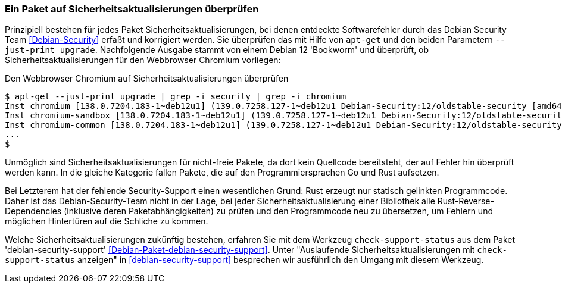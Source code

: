 // Datei: ./werkzeuge/paketoperationen/paket-auf-sicherheitsaktualisierungen-ueberprufen/paket-auf-sicherheitsaktualisierungen-ueberprufen.adoc
// Baustelle: Notizen

[[paket-auf-sicherheitsaktualisierungen-ueberprufen]]

=== Ein Paket auf Sicherheitsaktualisierungen überprüfen ===

// Stichworte für den Index
(((apt-get, --just-print upgrade)))
(((check-support-status)))
(((Debianpaket, debian-security-support)))
(((Debian Security Team)))
(((Paket, auf Sicherheitsaktualisierungen überprüfen)))

Prinzipiell bestehen für jedes Paket Sicherheitsaktualisierungen, bei 
denen entdeckte Softwarefehler durch das Debian Security Team 
<<Debian-Security>> erfaßt und korrigiert werden. Sie überprüfen das 
mit Hilfe von `apt-get` und den beiden Parametern `--just-print upgrade`.
Nachfolgende Ausgabe stammt von einem Debian 12 'Bookworm' und überprüft,
ob Sicherheitsaktualisierungen für den Webbrowser Chromium vorliegen:

.Den Webbrowser Chromium auf Sicherheitsaktualisierungen überprüfen
----
$ apt-get --just-print upgrade | grep -i security | grep -i chromium
Inst chromium [138.0.7204.183-1~deb12u1] (139.0.7258.127-1~deb12u1 Debian-Security:12/oldstable-security [amd64]) []
Inst chromium-sandbox [138.0.7204.183-1~deb12u1] (139.0.7258.127-1~deb12u1 Debian-Security:12/oldstable-security [amd64]) []
Inst chromium-common [138.0.7204.183-1~deb12u1] (139.0.7258.127-1~deb12u1 Debian-Security:12/oldstable-security [amd64])
...
$
----

Unmöglich sind Sicherheitsaktualisierungen für nicht-freie Pakete, da dort 
kein Quellcode bereitsteht, der auf Fehler hin überprüft werden kann. In 
die gleiche Kategorie fallen Pakete, die auf den Programmiersprachen Go 
und Rust aufsetzen. 

Bei Letzterem hat der fehlende Security-Support einen wesentlichen Grund: 
Rust erzeugt nur statisch gelinkten Programmcode. Daher ist das 
Debian-Security-Team nicht in der Lage, bei jeder 
Sicherheitsaktualisierung einer Bibliothek alle Rust-Reverse-Dependencies 
(inklusive deren Paketabhängigkeiten) zu prüfen und den Programmcode neu 
zu übersetzen, um Fehlern und möglichen Hintertüren auf die Schliche zu 
kommen.

Welche Sicherheitsaktualisierungen zukünftig bestehen, erfahren Sie mit 
dem Werkzeug `check-support-status` aus dem Paket 'debian-security-support' 
<<Debian-Paket-debian-security-support>>. Unter "Auslaufende 
Sicherheitsaktualisierungen mit `check-support-status` anzeigen" in 
<<debian-security-support>> besprechen wir ausführlich den Umgang mit 
diesem Werkzeug.

// Datei (Ende): ./werkzeuge/paketoperationen/paket-auf-sicherheitsaktualisierungen-ueberprufen/paket-auf-sicherheitsaktualisierungen-ueberprufen.adoc
